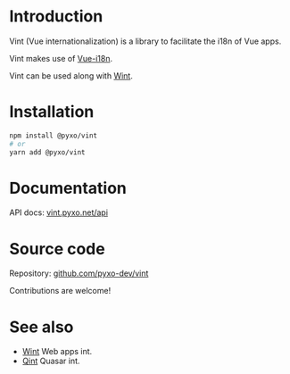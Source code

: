 * Introduction
Vint (Vue internationalization) is a library to facilitate the i18n of Vue apps.

Vint makes use of [[https://github.com/intlify/vue-i18n-next][Vue-i18n]].

Vint can be used along with [[https://github.com/pyxo-dev/wint][Wint]].

* Installation
#+begin_src sh
npm install @pyxo/vint
# or
yarn add @pyxo/vint
#+end_src

* Documentation
API docs: [[https://vint.pyxo.net/api][vint.pyxo.net/api]]

* Source code
Repository: [[https://github.com/pyxo-dev/vint][github.com/pyxo-dev/vint]]

Contributions are welcome!

* See also
- [[https://github.com/pyxo-dev/wint][Wint]] Web apps int.
- [[https://github.com/pyxo-dev/qint][Qint]] Quasar int.

